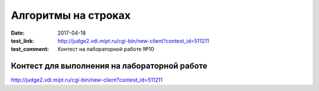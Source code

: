 Алгоритмы на строках
#######################

:date: 2017-04-18
:test_link: http://judge2.vdi.mipt.ru/cgi-bin/new-client?contest_id=511211
:test_comment: Контест на лабораторной работе №10

Контест для выполнения на лабораторной работе
=============================================

http://judge2.vdi.mipt.ru/cgi-bin/new-client?contest_id=511211

